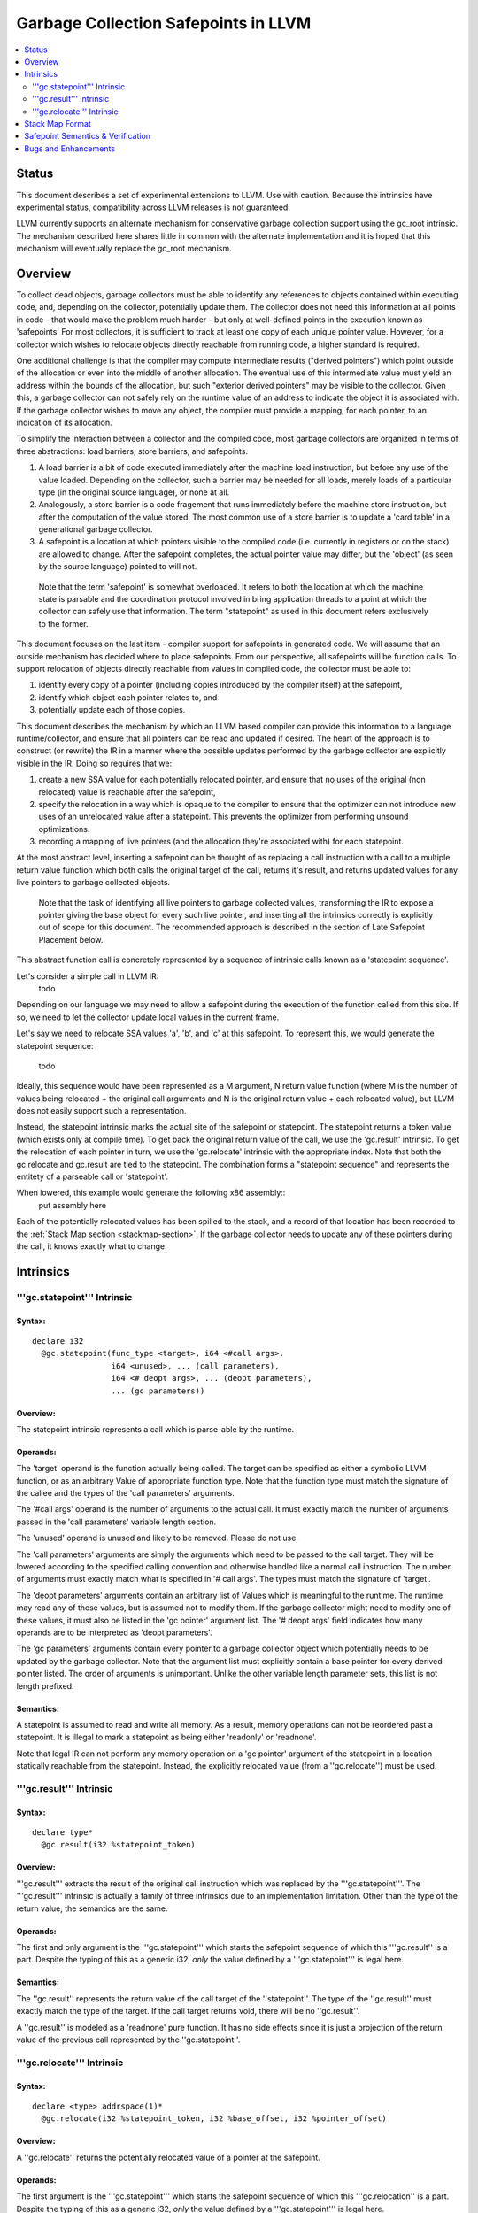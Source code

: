 =====================================
Garbage Collection Safepoints in LLVM
=====================================

.. contents::
   :local:
   :depth: 2

Status
=======

This document describes a set of experimental extensions to LLVM. Use
with caution.  Because the intrinsics have experimental status,
compatibility across LLVM releases is not guaranteed.

LLVM currently supports an alternate mechanism for conservative
garbage collection support using the gc_root intrinsic.  The mechanism
described here shares little in common with the alternate
implementation and it is hoped that this mechanism will eventually
replace the gc_root mechanism.

Overview
========

To collect dead objects, garbage collectors must be able to identify
any references to objects contained within executing code, and,
depending on the collector, potentially update them.  The collector
does not need this information at all points in code - that would make
the problem much harder - but only at well-defined points in the
execution known as 'safepoints' For most collectors, it is sufficient
to track at least one copy of each unique pointer value.  However, for
a collector which wishes to relocate objects directly reachable from
running code, a higher standard is required.

One additional challenge is that the compiler may compute intermediate
results ("derived pointers") which point outside of the allocation or
even into the middle of another allocation.  The eventual use of this
intermediate value must yield an address within the bounds of the
allocation, but such "exterior derived pointers" may be visible to the
collector.  Given this, a garbage collector can not safely rely on the
runtime value of an address to indicate the object it is associated
with.  If the garbage collector wishes to move any object, the
compiler must provide a mapping, for each pointer, to an indication of
its allocation.

To simplify the interaction between a collector and the compiled code,
most garbage collectors are organized in terms of three abstractions:
load barriers, store barriers, and safepoints.

#. A load barrier is a bit of code executed immediately after the
   machine load instruction, but before any use of the value loaded.
   Depending on the collector, such a barrier may be needed for all
   loads, merely loads of a particular type (in the original source
   language), or none at all.

#. Analogously, a store barrier is a code fragement that runs
   immediately before the machine store instruction, but after the
   computation of the value stored.  The most common use of a store
   barrier is to update a 'card table' in a generational garbage
   collector.

#. A safepoint is a location at which pointers visible to the compiled
   code (i.e. currently in registers or on the stack) are allowed to
   change.  After the safepoint completes, the actual pointer value
   may differ, but the 'object' (as seen by the source language)
   pointed to will not.

  Note that the term 'safepoint' is somewhat overloaded.  It refers to
  both the location at which the machine state is parsable and the
  coordination protocol involved in bring application threads to a
  point at which the collector can safely use that information.  The
  term "statepoint" as used in this document refers exclusively to the
  former.

This document focuses on the last item - compiler support for
safepoints in generated code.  We will assume that an outside
mechanism has decided where to place safepoints.  From our
perspective, all safepoints will be function calls.  To support
relocation of objects directly reachable from values in compiled code,
the collector must be able to:

#. identify every copy of a pointer (including copies introduced by
   the compiler itself) at the safepoint,
#. identify which object each pointer relates to, and
#. potentially update each of those copies.

This document describes the mechanism by which an LLVM based compiler
can provide this information to a language runtime/collector, and
ensure that all pointers can be read and updated if desired.  The
heart of the approach is to construct (or rewrite) the IR in a manner
where the possible updates performed by the garbage collector are
explicitly visible in the IR.  Doing so requires that we:

#. create a new SSA value for each potentially relocated pointer, and
   ensure that no uses of the original (non relocated) value is
   reachable after the safepoint,
#. specify the relocation in a way which is opaque to the compiler to
   ensure that the optimizer can not introduce new uses of an
   unrelocated value after a statepoint. This prevents the optimizer
   from performing unsound optimizations.
#. recording a mapping of live pointers (and the allocation they're
   associated with) for each statepoint.

At the most abstract level, inserting a safepoint can be thought of as
replacing a call instruction with a call to a multiple return value
function which both calls the original target of the call, returns
it's result, and returns updated values for any live pointers to
garbage collected objects.

  Note that the task of identifying all live pointers to garbage
  collected values, transforming the IR to expose a pointer giving the
  base object for every such live pointer, and inserting all the
  intrinsics correctly is explicitly out of scope for this document.
  The recommended approach is described in the section of Late
  Safepoint Placement below.

This abstract function call is concretely represented by a sequence of
intrinsic calls known as a 'statepoint sequence'.


Let's consider a simple call in LLVM IR:
  todo

Depending on our language we may need to allow a safepoint during the
execution of the function called from this site.  If so, we need to
let the collector update local values in the current frame.

Let's say we need to relocate SSA values 'a', 'b', and 'c' at this
safepoint.  To represent this, we would generate the statepoint
sequence:

  todo

Ideally, this sequence would have been represented as a M argument, N
return value function (where M is the number of values being
relocated + the original call arguments and N is the original return
value + each relocated value), but LLVM does not easily support such a
representation.

Instead, the statepoint intrinsic marks the actual site of the
safepoint or statepoint.  The statepoint returns a token value (which
exists only at compile time).  To get back the original return value
of the call, we use the 'gc.result' intrinsic.  To get the relocation
of each pointer in turn, we use the 'gc.relocate' intrinsic with the
appropriate index.  Note that both the gc.relocate and gc.result are
tied to the statepoint.  The combination forms a "statepoint sequence"
and represents the entitety of a parseable call or 'statepoint'.

When lowered, this example would generate the following x86 assembly::
  put assembly here

Each of the potentially relocated values has been spilled to the
stack, and a record of that location has been recorded to the
:ref:`Stack Map section <stackmap-section>`.  If the garbage collector
needs to update any of these pointers during the call, it knows
exactly what to change.

Intrinsics
===========

'''gc.statepoint''' Intrinsic
^^^^^^^^^^^^^^^^^^^^^^^^^^^^^^^^^^^^^^^^^^

Syntax:
"""""""

::

      declare i32
        @gc.statepoint(func_type <target>, i64 <#call args>. 
                       i64 <unused>, ... (call parameters),
                       i64 <# deopt args>, ... (deopt parameters),
                       ... (gc parameters))

Overview:
"""""""""

The statepoint intrinsic represents a call which is parse-able by the
runtime.

Operands:
"""""""""

The 'target' operand is the function actually being called.  The
target can be specified as either a symbolic LLVM function, or as an
arbitrary Value of appropriate function type.  Note that the function
type must match the signature of the callee and the types of the 'call
parameters' arguments.

The '#call args' operand is the number of arguments to the actual
call.  It must exactly match the number of arguments passed in the
'call parameters' variable length section.

The 'unused' operand is unused and likely to be removed.  Please do
not use.

The 'call parameters' arguments are simply the arguments which need to
be passed to the call target.  They will be lowered according to the
specified calling convention and otherwise handled like a normal call
instruction.  The number of arguments must exactly match what is
specified in '# call args'.  The types must match the signature of
'target'.

The 'deopt parameters' arguments contain an arbitrary list of Values
which is meaningful to the runtime.  The runtime may read any of these
values, but is assumed not to modify them.  If the garbage collector
might need to modify one of these values, it must also be listed in
the 'gc pointer' argument list.  The '# deopt args' field indicates
how many operands are to be interpreted as 'deopt parameters'.

The 'gc parameters' arguments contain every pointer to a garbage
collector object which potentially needs to be updated by the garbage
collector.  Note that the argument list must explicitly contain a base
pointer for every derived pointer listed.  The order of arguments is
unimportant.  Unlike the other variable length parameter sets, this
list is not length prefixed.

Semantics:
""""""""""

A statepoint is assumed to read and write all memory.  As a result,
memory operations can not be reordered past a statepoint.  It is
illegal to mark a statepoint as being either 'readonly' or 'readnone'.

Note that legal IR can not perform any memory operation on a 'gc
pointer' argument of the statepoint in a location statically reachable
from the statepoint.  Instead, the explicitly relocated value (from a
''gc.relocate'') must be used.

'''gc.result''' Intrinsic
^^^^^^^^^^^^^^^^^^^^^^^^^^

Syntax:
"""""""

::

      declare type*
        @gc.result(i32 %statepoint_token)

Overview:
"""""""""

'''gc.result''' extracts the result of the original call instruction
which was replaced by the '''gc.statepoint'''.  The '''gc.result'''
intrinsic is actually a family of three intrinsics due to an
implementation limitation.  Other than the type of the return value,
the semantics are the same.

Operands:
"""""""""

The first and only argument is the '''gc.statepoint''' which starts
the safepoint sequence of which this '''gc.result'' is a part.
Despite the typing of this as a generic i32, *only* the value defined
by a '''gc.statepoint''' is legal here.

Semantics:
""""""""""

The ''gc.result'' represents the return value of the call target of
the ''statepoint''.  The type of the ''gc.result'' must exactly match
the type of the target.  If the call target returns void, there will
be no ''gc.result''.

A ''gc.result'' is modeled as a 'readnone' pure function.  It has no
side effects since it is just a projection of the return value of the
previous call represented by the ''gc.statepoint''.

'''gc.relocate''' Intrinsic
^^^^^^^^^^^^^^^^^^^^^^^^^^^

Syntax:
"""""""

::

      declare <type> addrspace(1)*
        @gc.relocate(i32 %statepoint_token, i32 %base_offset, i32 %pointer_offset)

Overview:
"""""""""

A ''gc.relocate'' returns the potentially relocated value of a pointer
at the safepoint.

Operands:
"""""""""

The first argument is the '''gc.statepoint''' which starts the
safepoint sequence of which this '''gc.relocation'' is a part.
Despite the typing of this as a generic i32, *only* the value defined
by a '''gc.statepoint''' is legal here.

The second argument is an index into the statepoints list of arguments
which specifies the base pointer for the pointer being relocated.
This index must land within the 'gc parameter' section of the
statepoint's argument list.

The third argument is an index into the statepoint's list of arguments
which specify the (potentially) derived pointer being relocated.  It
is legal for this index to be the same as the second argument
if-and-only-if a base pointer is being relocated. This index must land
within the 'gc parameter' section of the statepoint's argument list.

Semantics:
""""""""""

The return value of ''gc.relocate'' is the potentially relocated value
of the pointer specified by it's arguments.  It is unspecified how the
value of the returned pointer relates to the argument to the
''gc.statepoint'' other than that a) it points to the same source
language object with the same offset, and b) the 'based-on'
relationship of the newly relocated pointers is a projection of the
unrelocated pointers.  In particular, the integer value of the pointer
returned is unspecified.

A ''gc.relocate'' is modeled as a 'readnone' pure function.  It has no
side effects since it is just a way to extract information about work
done during the actual call modeled by the ''gc.statepoint''.


Stack Map Format
================

Locations for each pointer value which may need read and/or updated by
the runtime or collector are provided via the :ref:`Stack Map format
<stackmap-format>` specified in the PatchPoint documentation.

Each statepoint generates the following Locations:

* Constant which describes number of following deopt *Locations* (not
  operands)
* Variable number of Locations, one for each deopt parameter listed in
  the IR statepoint (same number as described by previous Constant)
* Variable number of Locations pairs, one pair for each unique pointer
  which needs relocated.  The first Location in each pair describes
  the base pointer for the object.  The second is the derived pointer
  actually being relocated.  It is guaranteed that the base pointer
  must also appear explicitly as a relocation pair if used after the
  statepoint. There may be fewer pairs then gc parameters in the IR
  statepoint. Each *unique* pair will occur at least once; duplicates
  are possible.

Note that the Locations used in each section may describe the same
physical location.  e.g. A stack slot may appear as a deopt location,
a gc base pointer, and a gc derived pointer.

The ID field of the 'StkMapRecord' for a statepoint is meaningless and
it's value is explicitly unspecified.

The LiveOut section of the StkMapRecord will be empty for a statepoint
record.

Safepoint Semantics & Verification
==================================

The fundamental correctness property for the compiled code's
correctness w.r.t. the garbage collector is a dynamic one.  It must be
the case that there is no dynamic trace such that a operation
involving a potentially relocated pointer is observably-after a
safepoint which could relocate it.  'observably-after' is this usage
means that an outside observer could observe this sequence of events
in a way which precludes the operation being performed before the
safepoint.

To understand why this 'observable-after' property is required,
consider a null comparison performed on the original copy of a
relocated pointer.  Assuming that control flow follows the safepoint,
there is no way to observe externally whether the null comparison is
performed before or after the safepoint.  (Remember, the original
Value is unmodified by the safepoint.)  The compiler is free to make
either scheduling choice.

The actual correctness property implemented is slightly stronger than
this.  We require that there be no *static path* on which a
potentially relocated pointer is 'observably-after' it may have been
relocated.  This is slightly stronger than is strictly necessary (and
thus may disallow some otherwise valid programs), but greatly
simplifies reasoning about correctness of the compiled code.

By construction, this property will be upheld by the optimizer if
correctly established in the source IR.  This is a key invariant of
the design.

The existing IR Verifier pass has been extended to check most of the
local restrictions on the intrinsics mentioned in their respective
documentation.  The current implementation in LLVM does not check the
key relocation invariant, but this is ongoing work on developing such
a verifier.  Please ask on llvmdev if you're interested in
experimenting with the current version.

Bugs and Enhancements
=====================

Currently known bugs and enhancements under consideration can be
tracked by performing a `bugzilla search
<http://llvm.org/bugs/buglist.cgi?cmdtype=runnamed&namedcmd=Statepoint%20Bugs&list_id=64342>`_
for [Statepoint] in the summary field. When filing new bugs, please
use this tag so that interested parties see the newly filed bug.  As
with most LLVM features, design discussions take place on `llvmdev
<http://lists.cs.uiuc.edu/mailman/listinfo/llvmdev>`_, and patches
should be sent to `llvm-commits
<http://lists.cs.uiuc.edu/mailman/listinfo/llvm-commits>`_ for review.

